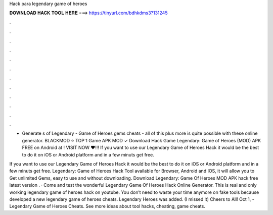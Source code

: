 Hack para legendary game of heroes



𝐃𝐎𝐖𝐍𝐋𝐎𝐀𝐃 𝐇𝐀𝐂𝐊 𝐓𝐎𝐎𝐋 𝐇𝐄𝐑𝐄 ===> https://tinyurl.com/bdhkdms3?131245



.



.



.



.



.



.



.



.



.



.



.



.

- Generate s of Legendary - Game of Heroes gems cheats - all of this plus more is quite possible with these online generator. BLACKMOD ⭐ TOP 1 Game APK MOD ✓ Download Hack Game Legendary: Game of Heroes (MOD) APK FREE on Android at ! VISIT NOW ❤️!!! If you want to use our Legendary Game of Heroes Hack it would be the best to do it on iOS or Android platform and in a few minuts get free.

If you want to use our Legendary Game of Heroes Hack it would be the best to do it on iOS or Android platform and in a few minuts get free. Legendary: Game of Heroes Hack Tool available for Browser, Android and IOS, it will allow you to Get unlimited Gems, easy to use and without downloading. Download Legendary: Game Of Heroes MOD APK hack free latest version . · Come and test the wonderful Legendary Game Of Heroes Hack Online Generator. This is real and only working legendary game of heroes hack on youtube. You don’t need to waste your time anymore on fake tools because  developed a new legendary game of heroes cheats. Legendary Heroes was added. (I missed it) Cheers to All! Oct 1, - Legendary Game of Heroes Cheats. See more ideas about tool hacks, cheating, game cheats.
